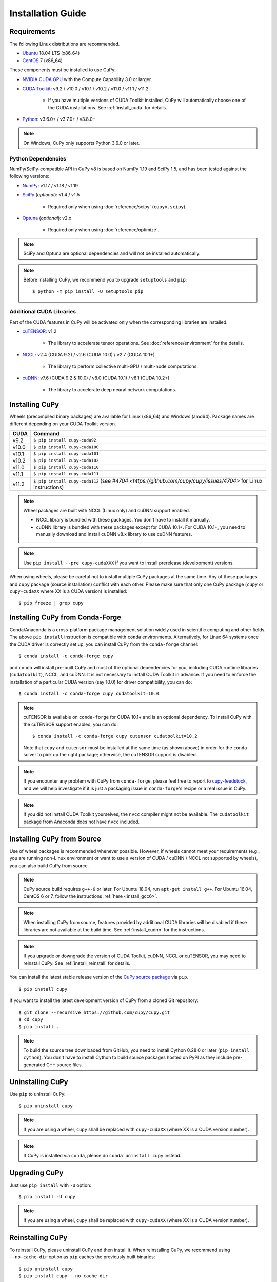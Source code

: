 Installation Guide
==================

Requirements
------------

The following Linux distributions are recommended.

* `Ubuntu <https://www.ubuntu.com/>`_ 18.04 LTS (x86_64)
* `CentOS <https://www.centos.org/>`_ 7 (x86_64)

These components must be installed to use CuPy:

* `NVIDIA CUDA GPU <https://developer.nvidia.com/cuda-gpus>`_ with the Compute Capability 3.0 or larger.

* `CUDA Toolkit <https://developer.nvidia.com/cuda-toolkit>`_: v9.2 / v10.0 / v10.1 / v10.2 / v11.0 / v11.1 / v11.2

    * If you have multiple versions of CUDA Toolkit installed, CuPy will automatically choose one of the CUDA installations.
      See :ref:`install_cuda` for details.

* `Python <https://python.org/>`_: v3.6.0+ / v3.7.0+ / v3.8.0+

.. note::

   On Windows, CuPy only supports Python 3.6.0 or later.

Python Dependencies
~~~~~~~~~~~~~~~~~~~

NumPy/SciPy-compatible API in CuPy v8 is based on NumPy 1.19 and SciPy 1.5, and has been tested against the following versions:

* `NumPy <https://numpy.org/>`_: v1.17 / v1.18 / v1.19

* `SciPy <https://scipy.org/>`_ (*optional*): v1.4 / v1.5

    * Required only when using :doc:`reference/scipy` (``cupyx.scipy``).

* `Optuna <https://optuna.org/>`_ (*optional*): v2.x

    * Required only when using :doc:`reference/optimize`.

.. note::

   SciPy and Optuna are optional dependencies and will not be installed automatically.

.. note::

   Before installing CuPy, we recommend you to upgrade ``setuptools`` and ``pip``::

    $ python -m pip install -U setuptools pip

Additional CUDA Libraries
~~~~~~~~~~~~~~~~~~~~~~~~~

Part of the CUDA features in CuPy will be activated only when the corresponding libraries are installed.

* `cuTENSOR <https://developer.nvidia.com/cutensor>`_: v1.2

    * The library to accelerate tensor operations. See :doc:`reference/environment` for the details.

* `NCCL <https://developer.nvidia.com/nccl>`_: v2.4 (CUDA 9.2) / v2.6 (CUDA 10.0) / v2.7 (CUDA 10.1+)

    * The library to perform collective multi-GPU / multi-node computations.

* `cuDNN <https://developer.nvidia.com/cudnn>`_: v7.6 (CUDA 9.2 & 10.0) / v8.0 (CUDA 10.1) / v8.1 (CUDA 10.2+)

    * The library to accelerate deep neural network computations.


Installing CuPy
---------------

Wheels (precompiled binary packages) are available for Linux (x86_64) and Windows (amd64).
Package names are different depending on your CUDA Toolkit version.

.. list-table::
   :header-rows: 1

   * - CUDA
     - Command
   * - v9.2
     - ``$ pip install cupy-cuda92``
   * - v10.0
     - ``$ pip install cupy-cuda100``
   * - v10.1
     - ``$ pip install cupy-cuda101``
   * - v10.2
     - ``$ pip install cupy-cuda102``
   * - v11.0
     - ``$ pip install cupy-cuda110``
   * - v11.1
     - ``$ pip install cupy-cuda111``
   * - v11.2
     - ``$ pip install cupy-cuda112`` (see `#4704 <https://github.com/cupy/cupy/issues/4704>` for Linux instructions)

.. note::

   Wheel packages are built with NCCL (Linux only) and cuDNN support enabled.

   * NCCL library is bundled with these packages.
     You don't have to install it manually.

   * cuDNN library is bundled with these packages except for CUDA 10.1+.
     For CUDA 10.1+, you need to manually download and install cuDNN v8.x library to use cuDNN features.

.. note::

   Use ``pip install --pre cupy-cudaXXX`` if you want to install prerelease (development) versions.


When using wheels, please be careful not to install multiple CuPy packages at the same time.
Any of these packages and ``cupy`` package (source installation) conflict with each other.
Please make sure that only one CuPy package (``cupy`` or ``cupy-cudaXX`` where XX is a CUDA version) is installed::

  $ pip freeze | grep cupy


Installing CuPy from Conda-Forge
--------------------------------

Conda/Anaconda is a cross-platform package management solution widely used in scientific computing and other fields.
The above ``pip install`` instruction is compatible with ``conda`` environments. Alternatively, for Linux 64 systems
once the CUDA driver is correctly set up, you can install CuPy from the ``conda-forge`` channel::

    $ conda install -c conda-forge cupy

and ``conda`` will install pre-built CuPy and most of the optional dependencies for you, including CUDA runtime libraries
(``cudatoolkit``), NCCL, and cuDNN. It is not necessary to install CUDA Toolkit in advance. If you need to enforce
the installation of a particular CUDA version (say 10.0) for driver compatibility, you can do::

    $ conda install -c conda-forge cupy cudatoolkit=10.0

.. note::

    cuTENSOR is available on ``conda-forge`` for CUDA 10.1+ and is an optional dependency. To install CuPy with the cuTENSOR
    support enabled, you can do::

    $ conda install -c conda-forge cupy cutensor cudatoolkit=10.2

    Note that ``cupy`` and ``cutensor`` must be installed at the same time (as shown above) in order for the ``conda`` solver to pick up the right package;
    otherwise, the cuTENSOR support is disabled.

.. note::

    If you encounter any problem with CuPy from ``conda-forge``, please feel free to report to `cupy-feedstock
    <https://github.com/conda-forge/cupy-feedstock/issues>`_, and we will help investigate if it is just a packaging
    issue in ``conda-forge``'s recipe or a real issue in CuPy.

.. note::

    If you did not install CUDA Toolkit yourselves, the ``nvcc`` compiler might not be available.
    The ``cudatoolkit`` package from Anaconda does not have ``nvcc`` included.

.. _install_cupy_from_source:

Installing CuPy from Source
---------------------------

Use of wheel packages is recommended whenever possible.
However, if wheels cannot meet your requirements (e.g., you are running non-Linux environment or want to use a version of CUDA / cuDNN / NCCL not supported by wheels), you can also build CuPy from source.

.. note::

   CuPy source build requires ``g++-6`` or later.
   For Ubuntu 18.04, run ``apt-get install g++``.
   For Ubuntu 16.04, CentOS 6 or 7, follow the instructions :ref:`here <install_gcc6>`.

.. note::

   When installing CuPy from source, features provided by additional CUDA libraries will be disabled if these libraries are not available at the build time.
   See :ref:`install_cudnn` for the instructions.

.. note::

   If you upgrade or downgrade the version of CUDA Toolkit, cuDNN, NCCL or cuTENSOR, you may need to reinstall CuPy.
   See :ref:`install_reinstall` for details.

You can install the latest stable release version of the `CuPy source package <https://pypi.python.org/pypi/cupy>`_ via ``pip``.

::

  $ pip install cupy

If you want to install the latest development version of CuPy from a cloned Git repository::

  $ git clone --recursive https://github.com/cupy/cupy.git
  $ cd cupy
  $ pip install .

.. note::

   To build the source tree downloaded from GitHub, you need to install Cython 0.28.0 or later (``pip install cython``).
   You don't have to install Cython to build source packages hosted on PyPI as they include pre-generated C++ source files.


Uninstalling CuPy
-----------------

Use ``pip`` to uninstall CuPy::

  $ pip uninstall cupy

.. note::

   If you are using a wheel, ``cupy`` shall be replaced with ``cupy-cudaXX`` (where XX is a CUDA version number).

.. note::

   If CuPy is installed via ``conda``, please do ``conda uninstall cupy`` instead.


Upgrading CuPy
---------------

Just use ``pip install`` with ``-U`` option::

  $ pip install -U cupy

.. note::

   If you are using a wheel, ``cupy`` shall be replaced with ``cupy-cudaXX`` (where XX is a CUDA version number).


.. _install_reinstall:


Reinstalling CuPy
-----------------

To reinstall CuPy, please uninstall CuPy and then install it.
When reinstalling CuPy, we recommend using ``--no-cache-dir`` option as ``pip`` caches the previously built binaries::

  $ pip uninstall cupy
  $ pip install cupy --no-cache-dir

.. note::

   If you are using a wheel, ``cupy`` shall be replaced with ``cupy-cudaXX`` (where XX is a CUDA version number).


Using CuPy inside Docker
------------------------

We are providing the `official Docker images <https://hub.docker.com/r/cupy/cupy/>`_.
Use `NVIDIA Container Toolkit <https://github.com/NVIDIA/nvidia-docker>`_ to run CuPy image with GPU.
You can login to the environment with bash, and run the Python interpreter::

  $ docker run --gpus all -it cupy/cupy /bin/bash

Or run the interpreter directly::

  $ docker run --gpus all -it cupy/cupy /usr/bin/python


FAQ
---

.. _install_error:

``pip`` fails to install CuPy
~~~~~~~~~~~~~~~~~~~~~~~~~~~~~

Please make sure that you are using the latest ``setuptools`` and ``pip``::

  $ pip install -U setuptools pip

Use ``-vvvv`` option with ``pip`` command.
This will display all logs of installation::

  $ pip install cupy -vvvv

If you are using ``sudo`` to install CuPy, note that ``sudo`` command does not propagate environment variables.
If you need to pass environment variable (e.g., ``CUDA_PATH``), you need to specify them inside ``sudo`` like this::

  $ sudo CUDA_PATH=/opt/nvidia/cuda pip install cupy

If you are using certain versions of conda, it may fail to build CuPy with error ``g++: error: unrecognized command line option ‘-R’``.
This is due to a bug in conda (see `conda/conda#6030 <https://github.com/conda/conda/issues/6030>`_ for details).
If you encounter this problem, please upgrade your conda.

.. _install_cudnn:

Installing cuDNN and NCCL
~~~~~~~~~~~~~~~~~~~~~~~~~

We recommend installing cuDNN and NCCL using binary packages (i.e., using ``apt`` or ``yum``) provided by NVIDIA.

If you want to install tar-gz version of cuDNN and NCCL, we recommend installing it under the ``CUDA_PATH`` directory.
For example, if you are using Ubuntu, copy ``*.h`` files to ``include`` directory and ``*.so*`` files to ``lib64`` directory::

  $ cp /path/to/cudnn.h $CUDA_PATH/include
  $ cp /path/to/libcudnn.so* $CUDA_PATH/lib64

The destination directories depend on your environment.

If you want to use cuDNN or NCCL installed in another directory, please use ``CFLAGS``, ``LDFLAGS`` and ``LD_LIBRARY_PATH`` environment variables before installing CuPy::

  $ export CFLAGS=-I/path/to/cudnn/include
  $ export LDFLAGS=-L/path/to/cudnn/lib
  $ export LD_LIBRARY_PATH=/path/to/cudnn/lib:$LD_LIBRARY_PATH

.. _install_cuda:

Working with Custom CUDA Installation
~~~~~~~~~~~~~~~~~~~~~~~~~~~~~~~~~~~~~

If you have installed CUDA on the non-default directory or multiple CUDA versions on the same host, you may need to manually specify the CUDA installation directory to be used by CuPy.

CuPy uses the first CUDA installation directory found by the following order.

#. ``CUDA_PATH`` environment variable.
#. The parent directory of ``nvcc`` command. CuPy looks for ``nvcc`` command from ``PATH`` environment variable.
#. ``/usr/local/cuda``

For example, you can build CuPy using non-default CUDA directory by ``CUDA_PATH`` environment variable::

  $ CUDA_PATH=/opt/nvidia/cuda pip install cupy

.. note::

   CUDA installation discovery is also performed at runtime using the rule above.
   Depending on your system configuration, you may also need to set ``LD_LIBRARY_PATH`` environment variable to ``$CUDA_PATH/lib64`` at runtime.

CuPy always raises ``cupy.cuda.compiler.CompileException``
~~~~~~~~~~~~~~~~~~~~~~~~~~~~~~~~~~~~~~~~~~~~~~~~~~~~~~~~~~

If CuPy raises a ``CompileException`` for almost everything, it is possible that CuPy cannot detect CUDA installed on your system correctly.
The followings are error messages commonly observed in such cases.

* ``nvrtc: error: failed to load builtins``
* ``catastrophic error: cannot open source file "cuda_fp16.h"``
* ``error: cannot overload functions distinguished by return type alone``
* ``error: identifier "__half_raw" is undefined``

Please try setting ``LD_LIBRARY_PATH`` and ``CUDA_PATH`` environment variable.
For example, if you have CUDA installed at ``/usr/local/cuda-9.2``::

  $ export CUDA_PATH=/usr/local/cuda-9.2
  $ export LD_LIBRARY_PATH=$CUDA_PATH/lib64:$LD_LIBRARY_PATH

Also see :ref:`install_cuda`.

.. _install_gcc6:

Build fails on Ubuntu 16.04, CentOS 6 or 7
~~~~~~~~~~~~~~~~~~~~~~~~~~~~~~~~~~~~~~~~~~~

In order to build CuPy from source on systems with legacy GCC (g++-5 or earlier), you need to manually set up g++-6 or later and configure ``NVCC`` environment variable.

On Ubuntu 16.04::

  $ sudo add-apt-repository ppa:ubuntu-toolchain-r/test
  $ sudo apt update
  $ sudo apt install g++-6
  $ export NVCC="nvcc --compiler-bindir gcc-6"

On CentOS 6 / 7::

  $ sudo yum install centos-release-scl
  $ sudo yum install devtoolset-7-gcc-c++
  $ source /opt/rh/devtoolset-7/enable
  $ export NVCC="nvcc --compiler-bidir gcc-7"
